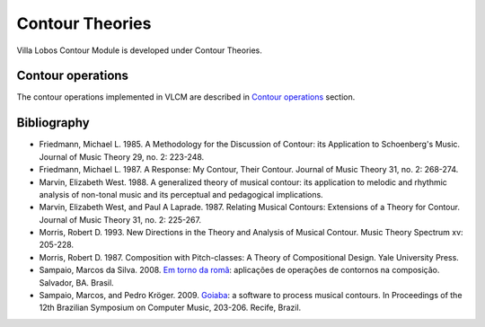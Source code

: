 Contour Theories
================

Villa Lobos Contour Module is developed under Contour Theories.

Contour operations
------------------

The contour operations implemented in VLCM are described in `Contour
operations <contour-operations.html>`_ section.

Bibliography
------------

* Friedmann, Michael L. 1985. A Methodology for the Discussion of
  Contour: its Application to Schoenberg's Music. Journal of Music
  Theory 29, no. 2: 223-248.

* Friedmann, Michael L. 1987. A Response: My Contour, Their
  Contour. Journal of Music Theory 31, no. 2: 268-274.

* Marvin, Elizabeth West. 1988. A generalized theory of musical
  contour: its application to melodic and rhythmic analysis of
  non-tonal music and its perceptual and pedagogical implications.

* Marvin, Elizabeth West, and Paul A Laprade. 1987. Relating Musical
  Contours: Extensions of a Theory for Contour. Journal of Music
  Theory 31, no. 2: 225-267.

* Morris, Robert D. 1993. New Directions in the Theory and Analysis of
  Musical Contour. Music Theory Spectrum xv: 205-228.
  
* Morris, Robert D. 1987. Composition with Pitch-classes: A Theory of
  Compositional Design. Yale University Press.

* Sampaio, Marcos da Silva. 2008. `Em torno da romã
  <http://marcosdisilva.net/pdf/dissertacao-ufba.pdf>`_: aplicações de
  operações de contornos na composição. Salvador, BA. Brasil.

* Sampaio, Marcos, and Pedro Kröger. 2009. `Goiaba
  <http://marcosdisilva.net/pdf/artsbcm2009-1.pdf>`_: a software to
  process musical contours. In Proceedings of the 12th Brazilian
  Symposium on Computer Music, 203-206. Recife, Brazil.
